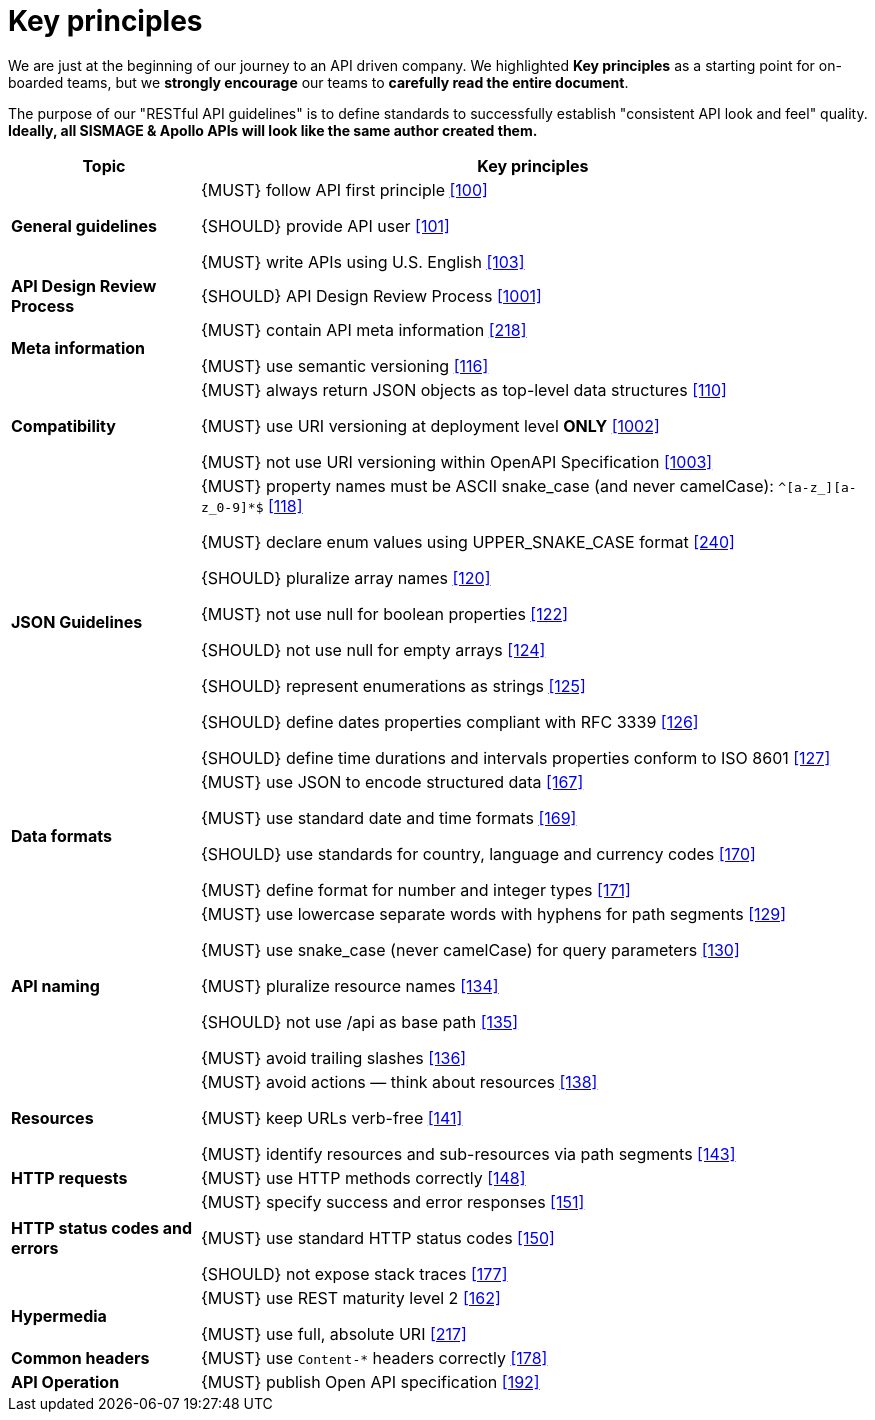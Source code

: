 [[key-principles]]
= Key principles

We are just at the beginning of our journey to an API driven company.
We highlighted *Key principles* as a starting point for on-boarded teams, 
but we *strongly encourage* our teams to *carefully read the entire document*. 

The purpose of our "RESTful API guidelines" is to define standards to successfully 
establish "consistent API look and feel" quality.
*Ideally, all SISMAGE & Apollo APIs will look like the same author created them.*

[cols="22%,78%,frame="topbot",options="header"]
|=========================================================
| *Topic* | *Key principles*
| *General guidelines* | 
{MUST} follow API first principle <<100,[100]>>

{SHOULD} provide API user <<101,[101]>>

{MUST} write APIs using U.S. English <<103,[103]>>
| *API Design Review Process* |
{SHOULD} API Design Review Process <<1001,[1001]>>
| *Meta information*    |
{MUST} contain API meta information <<218,[218]>>

{MUST} use semantic versioning <<116,[116]>>
| *Compatibility*    |
{MUST} always return JSON objects as top-level data structures <<110,[110]>>

{MUST} use URI versioning at deployment level *ONLY* <<1002,[1002]>>

{MUST} not use URI versioning within OpenAPI Specification <<1003,[1003]>>
| *JSON Guidelines*    |
{MUST} property names must be ASCII snake_case (and never camelCase): `^[a-z_][a-z_0-9]*$` <<118,[118]>>

{MUST} declare enum values using UPPER_SNAKE_CASE format <<240,[240]>>

{SHOULD} pluralize array names <<120,[120]>>

{MUST} not use null for boolean properties <<122,[122]>>

{SHOULD} not use null for empty arrays <<124,[124]>>

{SHOULD} represent enumerations as strings <<125,[125]>>

{SHOULD} define dates properties compliant with RFC 3339 <<126,[126]>>

{SHOULD} define time durations and intervals properties conform to ISO 8601 <<127,[127]>>
| *Data formats*    |
{MUST} use JSON to encode structured data <<167,[167]>>

{MUST} use standard date and time formats <<169,[169]>>

{SHOULD} use standards for country, language and currency codes <<170,[170]>>

{MUST} define format for number and integer types <<171,[171]>>
| *API naming*    |
{MUST} use lowercase separate words with hyphens for path segments <<129,[129]>>

{MUST} use snake_case (never camelCase) for query parameters <<130,[130]>>

{MUST} pluralize resource names <<134,[134]>>

{SHOULD} not use /api as base path <<135,[135]>>

{MUST} avoid trailing slashes <<136,[136]>>
| *Resources*    |
{MUST} avoid actions — think about resources <<138,[138]>>
 
{MUST} keep URLs verb-free <<141,[141]>>
 
{MUST} identify resources and sub-resources via path segments <<143,[143]>>
| *HTTP requests*    | 
{MUST} use HTTP methods correctly <<148,[148]>>
| *HTTP status codes and errors*    | 
{MUST} specify success and error responses <<151,[151]>>
 
{MUST} use standard HTTP status codes <<150,[150]>>
 
{SHOULD} not expose stack traces <<177,[177]>>
| *Hypermedia*    |
{MUST} use REST maturity level 2 <<162,[162]>>

{MUST} use full, absolute URI <<217,[217]>>
|*Common headers* |
{MUST} use `Content-*` headers correctly <<178,[178]>>
|*API Operation* |
{MUST} publish Open API specification <<192,[192]>>
|=========================================================
